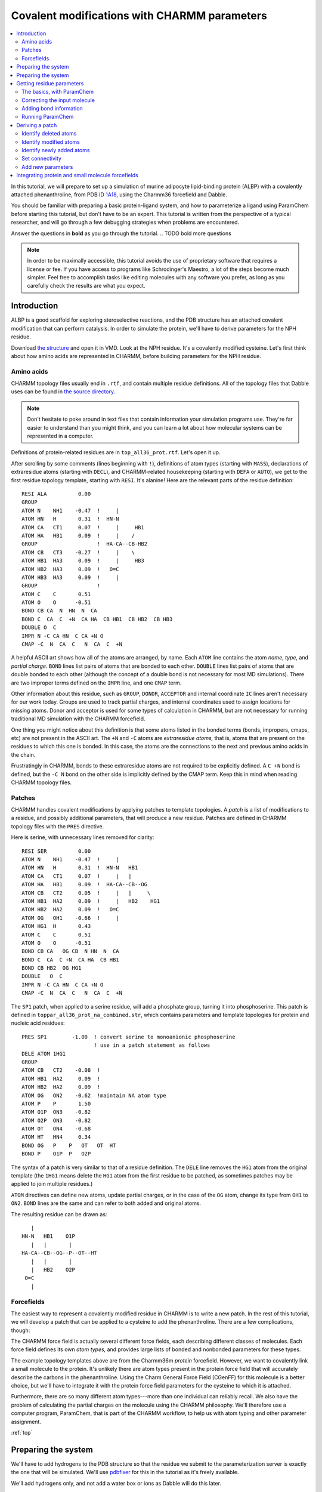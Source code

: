 .. _Charmm format:

Covalent modifications with CHARMM parameters
=============================================

.. contents:: :local:

In this tutorial, we will prepare to set up a simulation of murine adipocyte
lipid-binding protein (ALBP) with a covalently attached phenanthroline, from
PDB ID `1A18 <https://rcsb.org/structure/1A18>`_, using the Charmm36 forcefield
and Dabble.

You should be familiar with preparing a basic protein-ligand system, and how to
parameterize a ligand using ParamChem before starting this tutorial, but don't
have to be an expert. This tutorial is written from the perspective of a
typical researcher, and will go through a few debugging strategies when
problems are encountered.

Answer the questions in **bold** as you go through the tutorial.
.. TODO bold more questions

.. note::

   In order to be maximally accessible, this tutorial avoids the use of
   proprietary software that requires a license or fee. If you have access to
   programs like Schrodinger's Maestro, a lot of the steps become much simpler.
   Feel free to accomplish tasks like editing molecules with any software
   you prefer, as long as you carefully check the results are what you expect.

Introduction
------------

ALBP is a good scaffold for exploring steroselective reactions, and the PDB
structure has an attached covalent modification that can perform catalysis. In
order to simulate the protein, we'll have to derive parameters for the NPH
residue.

Download `the structure <https://files.rcsb.org/download/1A18.pdb>`_ and open
it in VMD. Look at the NPH residue. It's a covalently modified cysteine. Let's
first think about how amino acids are represented in CHARMM, before building
parameters for the NPH residue.


Amino acids
~~~~~~~~~~~
CHARMM topology files usually end in ``.rtf``, and contain multiple residue
definitions. All of the topology files that Dabble uses can be found in `the
source directory
<https://github.com/Eigenstate/dabble/tree/master/dabble/param/parameters>`_.

.. note::

   Don't hesitate to poke around in text files that contain information your
   simulation programs use. They're far easier to understand than you might
   think, and you can learn a lot about how molecular systems can be represented
   in a computer.

Definitions of protein-related residues are in ``top_all36_prot.rtf``. Let's
open it up.

After scrolling by some comments (lines beginning with ``!``), definitions of
atom types (starting with ``MASS``), declarations of extraresidue atoms
(starting with ``DECL``), and CHARMM-related housekeeping (starting with
``DEFA`` or ``AUTO``), we get to the first residue topology template, starting
with ``RESI``. It's alanine! Here are the relevant parts of the residue
definition::

   RESI ALA          0.00
   GROUP
   ATOM N    NH1    -0.47  !     |
   ATOM HN   H       0.31  !  HN-N
   ATOM CA   CT1     0.07  !     |     HB1
   ATOM HA   HB1     0.09  !     |    /
   GROUP                   !  HA-CA--CB-HB2
   ATOM CB   CT3    -0.27  !     |    \ 
   ATOM HB1  HA3     0.09  !     |     HB3
   ATOM HB2  HA3     0.09  !   O=C
   ATOM HB3  HA3     0.09  !     |
   GROUP                   !
   ATOM C    C       0.51
   ATOM O    O      -0.51
   BOND CB CA  N  HN  N  CA
   BOND C  CA  C  +N  CA HA  CB HB1  CB HB2  CB HB3
   DOUBLE O  C
   IMPR N -C CA HN  C CA +N O
   CMAP -C  N  CA  C   N  CA  C  +N

A helpful ASCII art shows how all of the atoms are arranged, by name.  Each
``ATOM`` line contains the atom *name*, *type*, and *partial charge*.  ``BOND``
lines list pairs of atoms that are bonded to each other.  ``DOUBLE`` lines list
pairs of atoms that are double bonded to each other (although the concept of a
double bond is not necessary for most MD simulations). There are two improper
terms defined on the ``IMPR`` line, and one ``CMAP`` term.

Other information about this residue, such as ``GROUP``, ``DONOR``,
``ACCEPTOR`` and internal coordinate ``IC`` lines aren't necessary for our
work today. Groups are used to track partial charges, and internal
coordinates used to assign locations for missing atoms. Donor and acceptor is
used for some types of calculation in CHARMM, but are not necessary for running
traditional MD simulation with the CHARMM forcefield.

One thing you might notice about this definition is that some atoms listed in
the bonded terms (bonds, impropers, cmaps, etc) are not present in the ASCII
art. The ``+N`` and ``-C`` atoms are *extraresidue atoms,* that is, atoms that
are present on the residues to which this one is bonded. In this case, the
atoms are the connections to the next and previous amino acids in the chain.

Frustratingly in CHARMM, bonds to these extraresidue atoms are not required to
be explicitly defined. A ``C +N`` bond is defined, but the ``-C N`` bond on
the other side is implicitly defined by the CMAP term. Keep this in mind when
reading CHARMM topology files.


Patches
~~~~~~~
CHARMM handles covalent modifications by applying patches to template
topologies. A *patch* is a list of modifications to a residue, and possibly
additional parameters, that will produce a new residue. Patches are defined
in CHARMM topology files with the ``PRES`` directive.

Here is serine, with unnecessary lines removed for clarity::

   RESI SER          0.00
   ATOM N    NH1    -0.47  !     |
   ATOM HN   H       0.31  !  HN-N   HB1
   ATOM CA   CT1     0.07  !     |   |
   ATOM HA   HB1     0.09  !  HA-CA--CB--OG
   ATOM CB   CT2     0.05  !     |   |     \ 
   ATOM HB1  HA2     0.09  !     |   HB2    HG1
   ATOM HB2  HA2     0.09  !   O=C
   ATOM OG   OH1    -0.66  !     |
   ATOM HG1  H       0.43
   ATOM C    C       0.51
   ATOM O    O      -0.51
   BOND CB CA   OG CB  N HN  N  CA
   BOND C  CA  C +N  CA HA  CB HB1
   BOND CB HB2  OG HG1
   DOUBLE   O  C
   IMPR N -C CA HN  C CA +N O
   CMAP -C  N  CA  C   N  CA  C  +N

The ``SP1`` patch, when applied to a serine residue, will add a phosphate
group, turning it into phosphoserine. This patch is defined in
``toppar_all36_prot_na_combined.str``, which contains parameters and template
topologies for protein and nucleic acid residues::

   PRES SP1        -1.00  ! convert serine to monoanionic phosphoserine
			  ! use in a patch statement as follows
   DELE ATOM 1HG1
   GROUP
   ATOM CB   CT2    -0.08  !
   ATOM HB1  HA2     0.09  !
   ATOM HB2  HA2     0.09  !
   ATOM OG   ON2    -0.62  !maintain NA atom type
   ATOM P    P       1.50
   ATOM O1P  ON3    -0.82
   ATOM O2P  ON3    -0.82
   ATOM OT   ON4    -0.68
   ATOM HT   HN4     0.34
   BOND OG   P    P   OT   OT  HT
   BOND P    O1P  P   O2P

The syntax of a patch is very similar to that of a residue definition. The
``DELE`` line removes the ``HG1`` atom from the original template (the ``1HG1``
means delete the ``HG1`` atom from the first residue to be patched, as sometimes
patches may be applied to join multiple residues.)

``ATOM`` directives can define new atoms, update partial charges, or in the
case of the ``OG`` atom, change its type from ``OH1`` to ``ON2``. ``BOND``
lines are the same and can refer to both added and original atoms.

The resulting residue can be drawn as::

      |
   HN-N   HB1    O1P
      |   |       |
   HA-CA--CB--OG--P--OT--HT
      |   |       |
      |   HB2    O2P
    O=C
      |


Forcefields
~~~~~~~~~~~
The easiest way to represent a covalently modified residue in CHARMM is to
write a new patch. In the rest of this tutorial, we will develop a patch that
can be applied to a cysteine to add the phenanthroline. There are a few
complications, though:

The CHARMM force field is actually several different force fields, each
describing different classes of molecules. Each force field defines its own
*atom types,* and provides large lists of bonded and nonbonded parameters for
these types.

The example topology templates above are from the Charmm36m *protein*
forcefield. However, we want to covalently link a small molecule to the protein.
It's unlikely there are atom types present in the protein force field that
will accurately describe the carbons in the phenanthroline. Using the Charm
General Force Field (CGenFF) for this molecule is a better choice, but we'll
have to integrate it with the protein force field parameters for the cysteine to
which it is attached.

Furthermore, there are so many different atom types---more than one individual
can reliably recall. We also have the problem of calculating the partial charges
on the molecule using the CHARMM philosophy. We'll therefore use a computer
program, ParamChem, that is part of the CHARMM workflow, to help us with
atom typing and other parameter assignment.

:ref:`top`

Preparing the system
--------------------

.. todo::
   This doesn't work bc pdbfixer won't operate on nonstandard residues

We'll have to add hydrogens to the PDB structure so that the residue we
submit to the parameterization server is exactly the one that will be simulated.
We'll use `pdbfixer <https://github.com/pandegroup/pdbfixer>`_ for this in the
tutorial as it's freely available.

We'll add hydrogens only, and not add a water box or ions as Dabble will do
this later.

.. code-block:: bash

   pdbfixer 1A18.pdb --output=1A18_h.pdb --ph=7.0


Visualize the result and check that all titrateable residues are correct,
and that the NPH residue remains part of the protein chain and has the correct
hydrogens.

.. note::

   Always visualize any and all structure files you generate along the way.
   Catching a missing hydrogen now is much easier than having to redo the
   entire process after analyzing simulations that were of an incorrect system.

Preparing the system
--------------------

Using your workflow of choice, add hydrogens and capping groups to the protein.
Here, we used Maestro to add ACE and NMA caps, as well as hydrogens.

:download:`1A18_h.pdb <files/1A18_h.pdb>`

.. note::

   Check that the bond orders are correct in the modified residue before adding
   hydrogens, as many programs require this information to function correctly.
   PDB files do not usually contain bond order information.


Getting residue parameters
--------------------------

The basics, with ParamChem
~~~~~~~~~~~~~~~~~~~~~~~~~~

Since we want to parameterize only the NPH residue, let's clip it out of the
prepared protein system and save it as a ``.mol2`` file for input to the
ParamChem parameterization server. These first steps are identical to
parameterizing a normal ligand.

Using the `vmd-python API <https://vmd.robinbetz.com>`_, and our downloaded
file `1A18.pdb <https://files.rcsb.org/download/1A18.pdb>`_, we can grab just
the residue of interest. ParamChem has trouble with a lot of atom types, so
we set the type field to be the same as the element field so that it
understands the atom types in the output ``mol2`` file.

.. code-block:: python

   from vmd import atomsel, molecule
   m = molecule.load("pdb", "1A18_h.pdb")
   nph = atomsel("resname NPH")
   nph.type = nph.element
   nph.write("mol2", "nph.mol2")

:download:`nph.mol2 <files/nph.mol2>`

.. note::

   We save only the NPH residue, and are missing the +N and -C atoms / linkages
   to the previous and next amino acids in the chain. This means the partial
   charges provided by ParamCharm for the backbone atoms won't be accurate.
   That's okay for now as we're going to fix this later.

Upload ``nph.mol2`` to the
`ParamChem server <https://cgenff.umaryland.edu/initguess/>`_, and run with
the default options (no boxes checked).

Correcting the input molecule
~~~~~~~~~~~~~~~~~~~~~~~~~~~~~

Unfortunately, we don't get any valid output from this ParamChem run. Let's
see what's wrong::

   Now processing molecule generate ...
   attype warning: amide base not supported;
   skipped molecule.

Visualize ``nph.mol2`` in VMD and you'll see what the error message is referring
to. In clipping out just the NPH residue, we truncated the protein chain and
left the N and C atoms that would usually be connected dangling, and ParamChem
doesn't think the chemical context of those atoms makes sense.

Let's truncate the NPH residue a little differently to
avoid this problem. Instead of keeping the whole amino acid backbone, we'll
take the sidechain and the alpha-carbon ``CA``, and ensure it's bonded to enough
hydrogens.

.. figure:: _static/charmmcovalent/nph_mods.gif
   :align: center
   :width: 200px
   :alt: NPH, with atoms to be removed or altered highlighted.

   We'll delete the atoms highlighted in red (or rather, not include them at all
   in our ``.mol2`` file), and change the atoms highlighted in blue to hydrogens.
   This will produce a NPH residue that only includes the alpha carbon and
   sidechain, to make ParamChem happy.

Returning to python, let's make some changes to ``nph.mol2``.

.. code-block:: python

   from vmd import atomsel, molecule
   m = molecule.load("mol2", "nph.mol2")
   new_hs = atomsel("name C N")          # Select the two atoms to change to H
   new_hs.element = "H"                  # Set element of both to hydrogen
   new_hs.type = "H"                     # Set type of both to 'H'
   new_hs.name = ["HA2", "HA3"]          # Set names individually
   nph = atomsel("not name HN HO O HXT") # Omit backbone atoms when saving
   nph.write("mol2", "nph_sidechain.mol2")

:download:`nph_sidechain.mol2 <files/nph_sidechain.mol2>`

Visualise this file and you'll see there is a nice methyl carbon at the CA
position, and the valency of all atoms makes more sense.

.. note::

   There are many correct ways to truncate your residue when solving these kinds
   of problem. Keep in mind that you want to preserve as much as possible of
   the chemical context of the sidechain and modification together. Later in
   this tutorial when we integrate the protein parameters, you'll get a better
   idea of what's needed.

Adding bond information
~~~~~~~~~~~~~~~~~~~~~~~

Run ``nph_sidechain.mol2`` through ParamChem and this time we get a new error::

   Now processing molecule generate ...
   attype warning: carbon radical, carbocation or carbanion not supported;
   skipped molecule.

What? This is weird, as there's no charged carbons in the file.
What happened is when writing ``1A18_h.pdb``, bond order information was omitted
from the file, and all ``mol2`` files were generated from this file and as such,
also don't have this infomration. Without knowing that the phenantholine is
a conjugated ring system, ParamChem thinks the carbons must be charged, which
is unsupported.

.. note::

   If you did this workflow of clipping out the NPH sidechain with correct
   valency in another program, you may not have these problems. This tutorial
   is designed to use commonly available tools and teach the debugging process
   as well, so not all steps may apply to your system.

Let's add the bond information back to the ``mol2`` file. We can't add this
information to the ``pdb`` file, as that file format can't contain bond order
information.

Open up the molecule in VMD to figure out which atoms need to be double bonded.
We'll use the `topology <https://vmd.robinbetz.com/topology.html>`_ module in
vmd-python to delete the incorrect single bonds, and replace them with
double bonds.

.. code-block:: python

   from vmd import atomsel, molecule, topology
   m = molecule.load("mol2", "nph_sidechain.mol2")

   # List pairs to be bonded, by atom name (picked using VMD GUI)
   to_double = [("C10", "N10"), ("C8", "C9"), ("C7", "C6A"), # Ring 1
                ("C1A", "N1"), ("C2", "C3"), ("C4", "C4A"),  # Ring 2
                ("C6", "C5"), ("OZ", "CE")] # Center ring, carbamoyl

   # For each pair, find atom indices, delete the bond, and add it as a double
   for atoms in to_double:
      i, j = atomsel("name %s %s" % atoms).index
      topology.delbond(i, j, molid=m)
      topology.addbond(i, j, molid=m, order=2.0)

   # Save as a mol2
   atomsel().write("mol2", "nph_double.mol2")

:download:`nph_double.mol2 <files/nph_double.mol2>`

Visualize this file in VMD to check that the molecule still looks correct.
The double bonds don't display, so check they're there by opening
``nph_double.mol2`` in a text editor and looking at the bond section,
beginning with ``@<TRIPOS>BOND``::

   @<TRIPOS>BOND
       1     1     2  1
       2     2     3  1
       3     2    23  1
       4     2    31  1
       5     3     4  1
       6     3    32  1
       7     3    33  1
       8     4     5  1
       9     5     6  1
      10     5    34  1
      11     5    35  1
      12     6     8  1
      13     6     7  2
      <snip>

The columns here are bond number, index of first atom, index of second atom,
and bond order (technically, SYBL bond type). Compare this last column between
``nph_sidechain.mol2`` and ``nph_double.mol2`` and you'll see the double bond
information has been added.


.. note::
   Bond orders may not display correctly in VMD. Always check the file itself
   to be completely sure the data you expect are present.

Running ParamChem
~~~~~~~~~~~~~~~~~

Upload ``nph_double.mol2`` to the ParamChem server, and we finally get output!
Save it as ``nph.str``.

:download:`nph.str <files/nph.str>`

Inspect this file and ensure that the generated parameters are reasonable.
If not, fix or re-derive them now as described in other tutorials.

Deriving a patch
----------------
Now that we're satisfied with the atom types, partial charges, and bonded
parameter analogies for the "small molecule" part of the phenanthroline,
it's time to deal with the protein part of this residue.

The goal in this section is to transform our ``.str`` file that describes
a residue (``RESI``) into a patch (``PRES``) that can be applied on top of
a cysteine.

Find the residue definition for an unmodified cysteine in the Charmm36m
topology file ``top_all36_prot.rtf``::

   RESI CYS          0.00
   GROUP
   ATOM N    NH1    -0.47  !     |
   ATOM HN   H       0.31  !  HN-N
   ATOM CA   CT1     0.07  !     |   HB1
   ATOM HA   HB1     0.09  !     |   |
   GROUP                   !  HA-CA--CB--SG
   ATOM CB   CT2    -0.11  !     |   |     \
   ATOM HB1  HA2     0.09  !     |   HB2    HG1
   ATOM HB2  HA2     0.09  !   O=C
   ATOM SG   S      -0.23  !     |
   ATOM HG1  HS      0.16
   GROUP
   ATOM C    C       0.51
   ATOM O    O      -0.51
   BOND CB CA   SG CB   N HN  N  CA
   BOND C  CA   C +N  CA HA  CB HB1
   BOND CB HB2  SG HG1
   DOUBLE O  C
   IMPR N -C CA HN  C CA +N O
   CMAP -C  N  CA  C   N  CA  C  +N

Recall that a CHARMM patch can delete, modify, or add atoms to the residue to
which it is applied.

Make a text file, ``nph_patch.str``. We'll begin assembling the patch directives
here. Since it's a patch, and the resulting patched residue is neutral,
the first lines in the file are::

   ! This patch converts CYS to cysteine-methylene-carbamoyl-1,10-phenanthroline
   PRES NPH         0.00

Identify deleted atoms
~~~~~~~~~~~~~~~~~~~~~~

**Which atoms need to be deleted from the CYS residue definition to get the
NPH residue?**

It's the sulfur hydrogen, with name ``HG1``. Remember that CHARMM patches can
sometimes apply to multiple residues, so when specifying the atom name to
delete, prefix it with ``1`` to indicate the atom is from the first (and only)
residue to which the patch is applied. Add the following line to
``nph_patch.str``::

   DELE ATOM 1HG1


Identify modified atoms
~~~~~~~~~~~~~~~~~~~~~~~

Patches can modify atom types and partial charges in the original residue.
Now look at the ``.str`` file. **Which atoms in this file correspond to
atoms in the cysteine residue?**

Atom types will be different between the two, as cysteine uses the protein atom
types while ParamChem produces CGenFF types. Names will also differ. It's
easiest to visualize the ``nph_double.mol2`` that we inputted to ParamChem in
VMD to match up atoms, then look at the ``nph.str`` file for the type and
charge information.

Fill in the following table for all atoms that are present in both, making a note
of their type and partial charge. The protein backbone atoms ``HN N C O`` were
deleted from the ParamChem residue, so they're not listed. Equivalent hydrogen
atoms are listed on the same line.

.. list-table::
   :header-rows: 1
   :align: center

   * - CYS name
     - Type
     - Partial charge
     - ParamChem name
     - Type
     - Partial charge
   * - CA
     - CT1
     - 0.070
     - CA
     - CG331
     - -0.270
   * - CB
     - CT2
     - -0.110
     - CB
     - CG321
     - -0.065
   * - HB1, HB2
     - HA2
     - 0.090
     - HB1, HB2
     - HGA2
     - 0.090
   * - SG
     - S
     - -0.230
     - SG
     - SG311
     - -0.175

**Which atoms have significantly different partial charge?** When answering this
question, consider both how the CGenFF forcefield works and the differences in
chemical context between cysteine and the residue we inputted to ParamChem.

The charges on the hydrogens is unchanged. The charge on ``CA`` is significantly
different, but the context of this atom for ParamChem doesn't match a real
cysteine, so we'll keep the cysteine charge for that atom. The ``CB`` and
``SG`` atoms do gave changes in their partial charge, so we'll add those to
our patch.

.. note::
   Aliphatic hydrogens in CHARMM should always have a charge of 0.09 unless
   they are in a 5-membered ring directly adjacent to a postively charged
   nitrogen, in which case they have a charge of 0.28. This is a fundamental
   philosophy of the forcefield. Read `the CGENFF paper
   <https://www.ncbi.nlm.nih.gov/pmc/articles/PMC3528813/>`_ for more
   information.

Atom types are a little more complicated and we'll discuss those in the next
section. For now, use the CGenFF types for these atoms. Copy the following two
lines from ``nph.str`` to ``nph_patch.str`` to change types and partial charges
on these two atoms::

   ATOM CB     CG321  -0.065 !    2.500
   ATOM SG     SG311  -0.175 !   10.789

Identify newly added atoms
~~~~~~~~~~~~~~~~~~~~~~~~~~

**Which atoms are added by the patch?** That is, which atoms are added to a
cysteine residue to transform it into a NPH? Visualizing in VMD can help
distinguish these atoms from those we added to the "backbone" region to make
ParamChem work (we don't want ``HA2 HA3``, etc).

Copy the lines defining these atoms into ``nph_patch.str``::

   ATOM CD     CG321  -0.103 !   10.789
   ATOM CE     CG2O1   0.506 !    4.071
   ATOM OZ     OG2D1  -0.522 !    1.805
   ATOM NZ     NG2S1  -0.462 !    2.500
   ATOM C6     CG2R61  0.140 !    0.000
   ATOM C5     CG2R61 -0.120 !    0.000
   ATOM C6A    CG2R61 -0.012 !    0.000
   ATOM C4A    CG2R61 -0.003 !    0.000
   ATOM C10    CG2R61  0.371 !    0.000
   ATOM C7     CG2R61 -0.113 !    0.000
   ATOM C4     CG2R61 -0.116 !    0.000
   ATOM C1A    CG2R61  0.368 !    0.000
   ATOM N10    NG2R60 -0.626 !    0.000
   ATOM C8     CG2R61 -0.117 !    0.000
   ATOM C3     CG2R61 -0.117 !    0.000
   ATOM N1     NG2R60 -0.626 !    0.000
   ATOM C9     CG2R61  0.145 !    0.000
   ATOM C2     CG2R61  0.145 !    0.000
   ATOM H9     HGR62   0.124 !    0.000
   ATOM H7     HGR61   0.115 !    0.000
   ATOM H8     HGR61   0.115 !    0.000
   ATOM H5     HGR61   0.115 !    0.000
   ATOM H2     HGR62   0.124 !    0.000
   ATOM H4     HGR61   0.115 !    0.000
   ATOM H3     HGR61   0.115 !    0.000
   ATOM HA     HGA3    0.090 !    0.000
   ATOM HB1    HGA2    0.090 !    0.000
   ATOM HB2    HGA2    0.090 !    0.000
   ATOM HD1    HGA2    0.090 !    0.000
   ATOM HD2    HGA2    0.090 !    0.000
   ATOM HNZ    HGP1    0.319 !    0.000

Set connectivity
~~~~~~~~~~~~~~~~

Below the atom information in ``nph.str`` are many lines beginning with
``BOND`` that define which atoms are connected to which. Copy this section
into ``nph_patch.str``, then delete any bonds that refer to atoms that aren't
included in the final file (like ``BOND CA HA3``). Also delete bonds that
are already present in the definition of cysteine (like ``BOND CA CB``).
Keep the improper term ParamChem generated, too.::

   BOND SG   CD
   BOND CD   CE
   BOND CD   HD1
   BOND CD   HD2
   BOND CE   NZ
   BOND CE   OZ
   BOND NZ   C6
   BOND NZ   HNZ
   BOND C6   C6A
   BOND C6   C5
   BOND C5   H5
   BOND C5   C4A
   BOND C6A  C10
   BOND C6A  C7
   BOND C4A  C1A
   BOND C4A  C4
   BOND C10  C1A
   BOND C10  N10
   BOND C7   H7
   BOND C7   C8
   BOND C4   H4
   BOND C4   C3
   BOND C1A  N1
   BOND N10  C9
   BOND C8   H8
   BOND C8   C9
   BOND C3   H3
   BOND C3   C2
   BOND N1   C2
   BOND C9   H9
   BOND C2   H2
   IMPR CE     CD     NZ     OZ

.. note::

   Atom names will not necessarily match between the original CHARMM amino acid
   and the file ran through ParamChem. Bonds are indicated by atom name.
   Filling out the table above is a critical step for establishing a
   correspondence between atoms with different names in the two files. Bonds
   to the original amino acid should use atom names from the CHARMM
   ``top_all36_prot.rtf`` to refer to atoms there.

Make sure there is a bond line that connects the added patch atoms to the
original residue. In this case, the sulfur atoms in our ParamChem input and
the original cysteine topology have the same name, so the ``BOND SG CD`` line
included above handles this.

Now we have a patch that, when applied to a cysteine, adds the covalent NPH
modification.

Add new parameters
~~~~~~~~~~~~~~~~~~
Now that the topology of the NPH residue is determined, let's try to run
Dabble to see if things will work:


:download:`nph_patch.str <files/nph_patch.str>`


Integrating protein and small molecule forcefields
--------------------------------------------------

